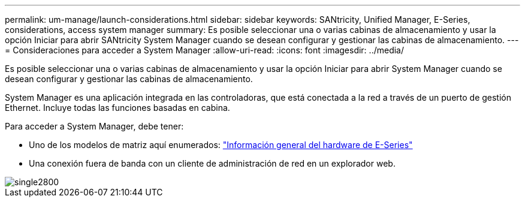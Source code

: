 ---
permalink: um-manage/launch-considerations.html 
sidebar: sidebar 
keywords: SANtricity, Unified Manager, E-Series, considerations, access system manager 
summary: Es posible seleccionar una o varias cabinas de almacenamiento y usar la opción Iniciar para abrir SANtricity System Manager cuando se desean configurar y gestionar las cabinas de almacenamiento. 
---
= Consideraciones para acceder a System Manager
:allow-uri-read: 
:icons: font
:imagesdir: ../media/


[role="lead"]
Es posible seleccionar una o varias cabinas de almacenamiento y usar la opción Iniciar para abrir System Manager cuando se desean configurar y gestionar las cabinas de almacenamiento.

System Manager es una aplicación integrada en las controladoras, que está conectada a la red a través de un puerto de gestión Ethernet. Incluye todas las funciones basadas en cabina.

Para acceder a System Manager, debe tener:

* Uno de los modelos de matriz aquí enumerados: link:https://docs.netapp.com/us-en/e-series/getting-started/learn-hardware-concept.html["Información general del hardware de E-Series"^]
* Una conexión fuera de banda con un cliente de administración de red en un explorador web.


image::../media/single2800.gif[single2800]
